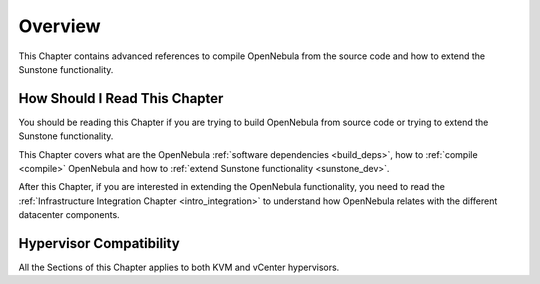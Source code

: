 ================================================================================
Overview
================================================================================

This Chapter contains advanced references to compile OpenNebula from the source code and how to extend the Sunstone functionality.

How Should I Read This Chapter
================================================================================

You should be reading this Chapter if you are trying to build OpenNebula from source code or trying to extend the Sunstone functionality.

This Chapter covers what are the OpenNebula :ref:`software dependencies <build_deps>`, how to :ref:`compile <compile>` OpenNebula and how to :ref:`extend Sunstone functionality <sunstone_dev>`.

After this Chapter, if you are interested in extending the OpenNebula functionality, you need to read the :ref:`Infrastructure Integration Chapter <intro_integration>` to understand how OpenNebula relates with the different datacenter components.

Hypervisor Compatibility
================================================================================

All the Sections of this Chapter applies to both KVM and vCenter hypervisors.
